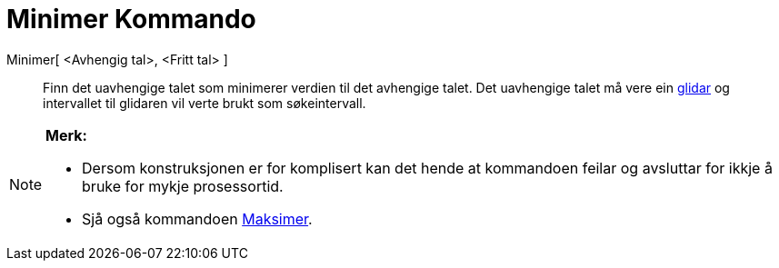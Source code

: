 = Minimer Kommando
:page-en: commands/Minimize
ifdef::env-github[:imagesdir: /nn/modules/ROOT/assets/images]

Minimer[ <Avhengig tal>, <Fritt tal> ]::
  Finn det uavhengige talet som minimerer verdien til det avhengige talet. Det uavhengige talet må vere ein
  xref:/commands/Glidar.adoc[glidar] og intervallet til glidaren vil verte brukt som søkeintervall.

[NOTE]
====

*Merk:*

* Dersom konstruksjonen er for komplisert kan det hende at kommandoen feilar og avsluttar for ikkje å bruke for mykje
prosessortid.
* Sjå også kommandoen xref:/commands/Maksimer.adoc[Maksimer].

====
